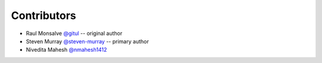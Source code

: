 Contributors
============

* Raul Monsalve `@gitul <https://github.com/gitul>`_ -- original author
* Steven Murray `@steven-murray <https://github.com/steven-murray>`_ -- primary author
* Nivedita Mahesh `@nmahesh1412 <https://github.com/nmahesh1412>`_
